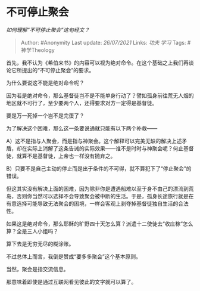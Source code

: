 * 不可停止聚会
  :PROPERTIES:
  :CUSTOM_ID: 不可停止聚会
  :END:

/如何理解“不可停止聚会”这句经文？/

#+BEGIN_QUOTE
  Author: #Anonymity Last update: /26/07/2021/ Links: [[功夫]] [[学习]]
  Tags: #神学Theology
#+END_QUOTE

首先，我不认为《希伯来书》的内容可以视为绝对命令。在这个基础之上我们再谈论它所提出的“不可停止聚会”的要求。

为什么要说这不能是绝对命令呢？

因为若是绝对命令，那么基督徒岂不是不能单身行动了？譬如孤身前往荒无人烟的地区就不可行了，至少要两个人，还得要求对方一定得是基督徒。

要是万一死掉一个岂不是完蛋了？

为了解决这个困难，那么这一条要说通就只能有以下两个补救------

A）这不是指与人聚会，而是指与神聚会。这个解释可以完美无缺的解决上述矛盾，却在实际上消解了这条告诫的实际效果------谁不是时时与神聚会呢？何止基督徒，就算不是基督徒，上帝也一样没有抛弃之。

B）只要不是自己主动的停止而是出于条件的不可得，就不算犯下了“停止聚会”的错误。

但这其实没有解决上面的困难，因为除非你是遭遇船难以至于身不由己的漂流到荒岛，否则你当然可以选择不会导致聚会被中断的生活。于是，孤身长途旅行就是在有意选择可能导致无法聚会的困境，一样会客观上剥夺掉基督徒独自生活的合法性。

如果这是绝对命令，那么耶稣的旷野四十天怎么算？派遣十二使徒去“收庄稼”怎么算？全是三人小组吗？

算下去是无穷无尽的糊涂账。

不过总体上而言，我倒是赞成“要多多聚会”这个基本原则。

当然，聚会是指交流信息。

那意味着即使是通过互联网看见彼此的文字就可以算了。
